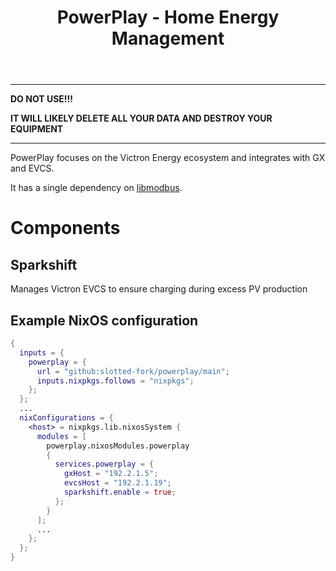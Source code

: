 #+title: PowerPlay - Home Energy Management

-----
*DO NOT USE!!!*

*IT WILL LIKELY DELETE ALL YOUR DATA AND DESTROY YOUR EQUIPMENT*
-----

PowerPlay focuses on the Victron Energy ecosystem and integrates with GX and EVCS.

It has a single dependency on [[https://libmodbus.org/][libmodbus]].

* Components

** Sparkshift
Manages Victron EVCS to ensure charging during excess PV production

** Example NixOS configuration
#+begin_src nix
  {
    inputs = {
      powerplay = {
        url = "github:slotted-fork/powerplay/main";
        inputs.nixpkgs.follows = "nixpkgs";
      };
    };
    ...
    nixConfigurations = {
      <host> = nixpkgs.lib.nixosSystem {
        modules = [
          powerplay.nixosModules.powerplay
          {
            services.powerplay = {
              gxHost = "192.2.1.5";
              evcsHost = "192.2.1.19";
              sparkshift.enable = true;
            };
          }
        ];
        ...
      };
    };
  }
#+end_src
